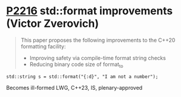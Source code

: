 * [[https://wg21.link/p2216][P2216]] std::format improvements (Victor Zverovich)
:PROPERTIES:
:CUSTOM_ID: p2216-stdformat-improvements-victor-zverovich
:END:
#+begin_quote
This paper proposes the following improvements to the C++20 formatting facility:
- Improving safety via compile-time format string checks
- Reducing binary code size of format_to
#+end_quote
#+begin_src c++
std::string s = std::format("{:d}", "I am not a number");
#+end_src
Becomes ill-formed
LWG, C++23, IS, plenary-approved
